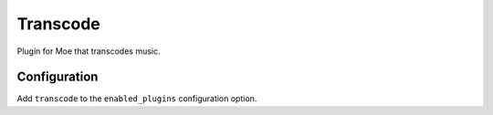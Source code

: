 #########
Transcode
#########
Plugin for Moe that transcodes music.

*************
Configuration
*************
Add ``transcode`` to the ``enabled_plugins`` configuration option.
